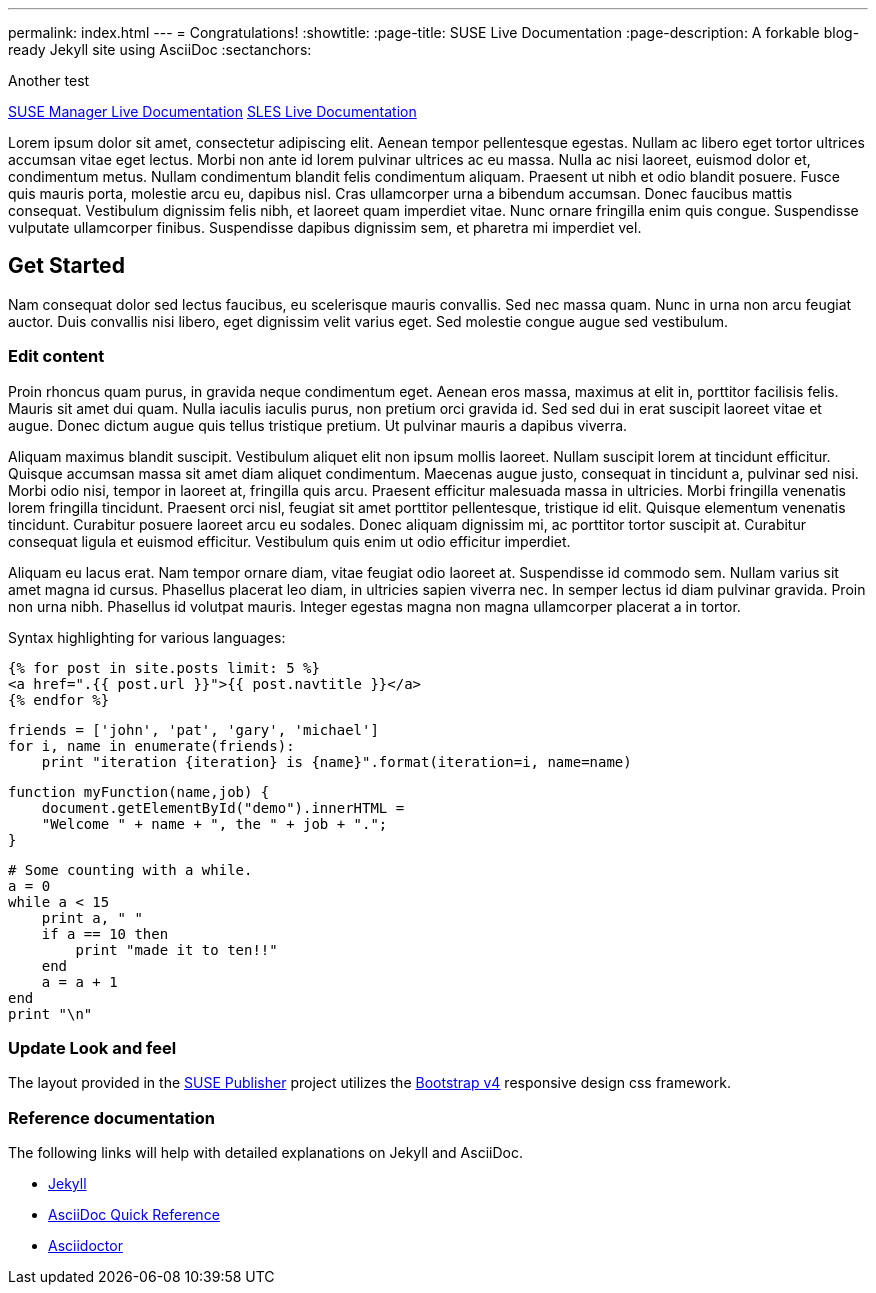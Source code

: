 ---
permalink: index.html
---
= Congratulations!
:showtitle:
:page-title: SUSE Live Documentation
:page-description: A forkable blog-ready Jekyll site using AsciiDoc
:sectanchors:

Another test

link:manager-index.html[SUSE Manager Live Documentation]
link:sles-index.html[SLES Live Documentation]


Lorem ipsum dolor sit amet, consectetur adipiscing elit. Aenean tempor pellentesque egestas. Nullam ac libero eget tortor ultrices accumsan vitae eget lectus. Morbi non ante id lorem pulvinar ultrices ac eu massa. Nulla ac nisi laoreet, euismod dolor et, condimentum metus. Nullam condimentum blandit felis condimentum aliquam. Praesent ut nibh et odio blandit posuere. Fusce quis mauris porta, molestie arcu eu, dapibus nisl. Cras ullamcorper urna a bibendum accumsan. Donec faucibus mattis consequat. Vestibulum dignissim felis nibh, et laoreet quam imperdiet vitae. Nunc ornare fringilla enim quis congue. Suspendisse vulputate ullamcorper finibus. Suspendisse dapibus dignissim sem, et pharetra mi imperdiet vel.


==  Get Started


Nam consequat dolor sed lectus faucibus, eu scelerisque mauris convallis. Sed nec massa quam. Nunc in urna non arcu feugiat auctor. Duis convallis nisi libero, eget dignissim velit varius eget. Sed molestie congue augue sed vestibulum.

=== Edit content

Proin rhoncus quam purus, in gravida neque condimentum eget. Aenean eros massa, maximus at elit in, porttitor facilisis felis. Mauris sit amet dui quam. Nulla iaculis iaculis purus, non pretium orci gravida id. Sed sed dui in erat suscipit laoreet vitae et augue. Donec dictum augue quis tellus tristique pretium. Ut pulvinar mauris a dapibus viverra.

Aliquam maximus blandit suscipit. Vestibulum aliquet elit non ipsum mollis laoreet. Nullam suscipit lorem at tincidunt efficitur. Quisque accumsan massa sit amet diam aliquet condimentum. Maecenas augue justo, consequat in tincidunt a, pulvinar sed nisi. Morbi odio nisi, tempor in laoreet at, fringilla quis arcu. Praesent efficitur malesuada massa in ultricies. Morbi fringilla venenatis lorem fringilla tincidunt. Praesent orci nisl, feugiat sit amet porttitor pellentesque, tristique id elit. Quisque elementum venenatis tincidunt. Curabitur posuere laoreet arcu eu sodales. Donec aliquam dignissim mi, ac porttitor tortor suscipit at. Curabitur consequat ligula et euismod efficitur. Vestibulum quis enim ut odio efficitur imperdiet.

Aliquam eu lacus erat. Nam tempor ornare diam, vitae feugiat odio laoreet at. Suspendisse id commodo sem. Nullam varius sit amet magna id cursus. Phasellus placerat leo diam, in ultricies sapien viverra nec. In semper lectus id diam pulvinar gravida. Proin non urna nibh. Phasellus id volutpat mauris. Integer egestas magna non magna ullamcorper placerat a in tortor.

Syntax highlighting for various languages:


[source, html]
----
{% for post in site.posts limit: 5 %}
<a href=".{{ post.url }}">{{ post.navtitle }}</a>
{% endfor %}
----

[source, python]
----
friends = ['john', 'pat', 'gary', 'michael']
for i, name in enumerate(friends):
    print "iteration {iteration} is {name}".format(iteration=i, name=name)
----

[source, javascript]
----
function myFunction(name,job) {
    document.getElementById("demo").innerHTML =
    "Welcome " + name + ", the " + job + ".";
}
----


[source, ruby]
----
# Some counting with a while.
a = 0
while a < 15
    print a, " "
    if a == 10 then
        print "made it to ten!!"
    end
    a = a + 1
end
print "\n"
----

=== Update Look and feel

The layout provided in the https://github.com/jcayouette/suse-publisher[SUSE Publisher] project utilizes the http://getbootstrap.com/[Bootstrap v4] responsive design css framework.


=== Reference documentation

The following links will help with detailed explanations on Jekyll and AsciiDoc.

* http://jekyllrb.com[Jekyll]
* http://asciidoctor.org/docs/asciidoc-syntax-quick-reference/[AsciiDoc Quick Reference]
* http://asciidoctor.org[Asciidoctor]
